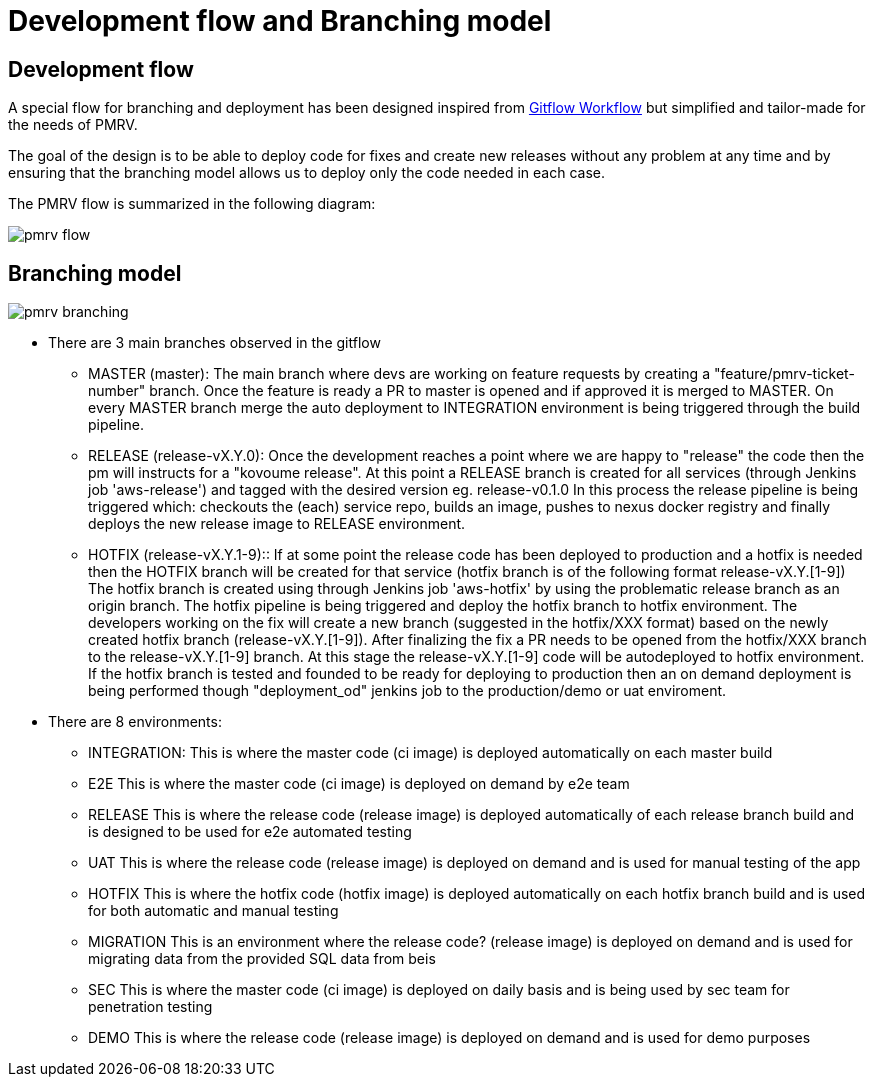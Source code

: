 = Development flow and Branching model

== Development flow

A special flow for branching and deployment has been designed inspired from
https://www.atlassian.com/git/tutorials/comparing-workflows/gitflow-workflow[Gitflow Workflow] but simplified and tailor-made for the needs of PMRV.

The goal of the design is to be able to deploy code for fixes and create new releases without any problem at any time and by ensuring that the branching model allows us to deploy only the code needed in each case.

The PMRV flow is summarized in the following diagram:

image::pmrv_flow.svg[]

== Branching model

image::pmrv_branching.png[]

* There are 3 main branches observed in the gitflow

** MASTER (master):
The main branch where devs are working on feature requests by creating a "feature/pmrv-ticket-number" branch. Once the feature is ready a PR to master is opened and if approved it is merged to MASTER.
On every MASTER branch merge the auto deployment to INTEGRATION environment is being triggered through the build pipeline.

** RELEASE (release-vX.Y.0):
Once the development reaches a point where we are happy to "release" the code then the pm will instructs for a "kovoume release". At this point a RELEASE branch is created for all services (through Jenkins job 'aws-release') and tagged with the desired version eg. release-v0.1.0
In this process the release pipeline is being triggered which: checkouts the (each) service repo, builds an image, pushes to nexus docker registry and finally deploys the new release image to RELEASE environment.

** HOTFIX (release-vX.Y.1-9)::
If at some point the release code has been deployed to production and a hotfix is needed then the HOTFIX branch will be created for that service (hotfix branch is of the following format release-vX.Y.[1-9])
The hotfix branch is created using through Jenkins job 'aws-hotfix' by using the problematic release branch as an origin branch. The hotfix pipeline is being triggered and deploy the hotfix branch to hotfix environment. The developers working on the fix will create a new branch (suggested in the hotfix/XXX format) based on the newly created hotfix branch (release-vX.Y.[1-9]). After finalizing the fix a PR needs to be opened from the hotfix/XXX branch to the release-vX.Y.[1-9] branch. At this stage the release-vX.Y.[1-9] code will be autodeployed to hotfix environment. If the hotfix branch is tested and founded to be ready for deploying to production then an on demand deployment is being performed though "deployment_od" jenkins job to the production/demo or uat enviroment.

* There are 8 environments:
** INTEGRATION:
This is where the master code (ci image) is deployed automatically on each master build
** E2E
This is where the master code (ci image) is deployed on demand by e2e team
** RELEASE
This is where the release code (release image) is deployed automatically of each release branch build and is designed to be used for e2e automated testing
** UAT
This is where the release code (release image) is deployed on demand and is used for manual testing of the app
** HOTFIX
This is where the hotfix code (hotfix image) is deployed automatically on each hotfix branch build and is used for both automatic and manual testing
** MIGRATION
This is an environment where the release code? (release image) is deployed on demand and is used for migrating data from the provided SQL data from beis
** SEC
This is where the master code (ci image) is deployed on daily basis and is being used by sec team for penetration testing
** DEMO
This is where the release code (release image) is deployed on demand and is used for demo purposes